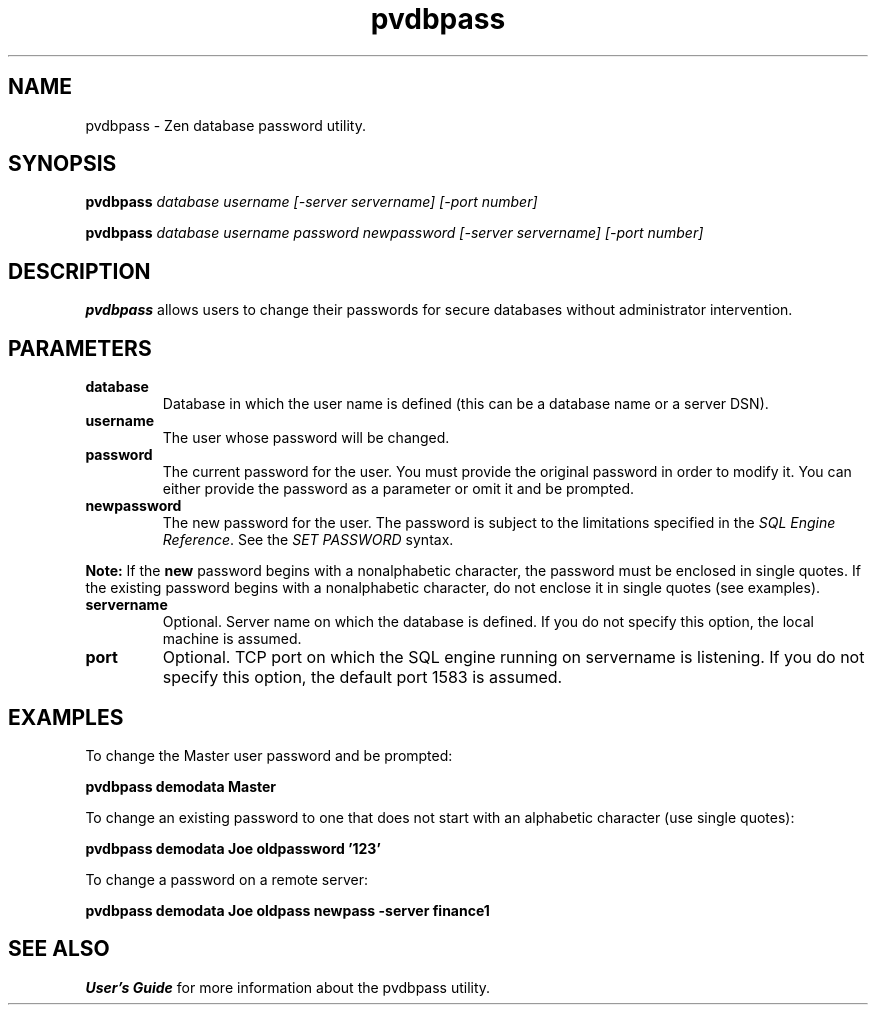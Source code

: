 .\" @(#)pvdbpass.1 03/07/08
.\" Copyright 2019 Actian Corporation
.\" All Rights Reserved Worldwide
.TH pvdbpass 1 "2019"
.SH NAME
pvdbpass \- Zen database password utility. 
.SH SYNOPSIS
.B pvdbpass \fIdatabase username [\-server servername] [\-port number]\fR
.P
.B pvdbpass \fIdatabase username password newpassword [\-server servername] [\-port number]\fR
.P
.SH DESCRIPTION
.B pvdbpass
allows users to change their passwords for secure databases without administrator intervention. 
.SH PARAMETERS
.TP 
.B database 
Database in which the user name is defined (this can be a database name or a server DSN).
.TP
.B username
The user whose password will be changed. 
.TP 
.B password 
The current password for the user. You must provide the original password in order to modify it. 
You can either provide the password as a parameter or omit it and be prompted.
.TP
.B newpassword 
The new password for the user. The password is subject to the limitations specified in the 
\fISQL Engine Reference\fR.  See the \fISET PASSWORD\fR syntax.
.P 
.B Note:
If the \fBnew\fR password begins with a nonalphabetic character, the password must be 
enclosed in single quotes. If the existing password begins with a nonalphabetic character, 
do not enclose it in single quotes (see examples).

.TP 
.B servername 
Optional. Server name on which the database is defined. If you do not specify this option, the local machine is assumed. 
.TP 
.B port 
Optional. TCP port on which the SQL engine running on servername is listening. 
If you do not specify this option, the default port 1583 is assumed. 
.SH EXAMPLES
.P
To change the Master user password and be prompted:
.P
.B pvdbpass demodata Master
.P
To change an existing password to one that does not start with an alphabetic character (use single quotes):
.P
.B pvdbpass demodata Joe oldpassword '123'
.P
To change a password on a remote server:
.P
.B pvdbpass demodata Joe oldpass newpass -server finance1
.SH SEE ALSO
.I User's Guide
for more information about the pvdbpass utility. 


